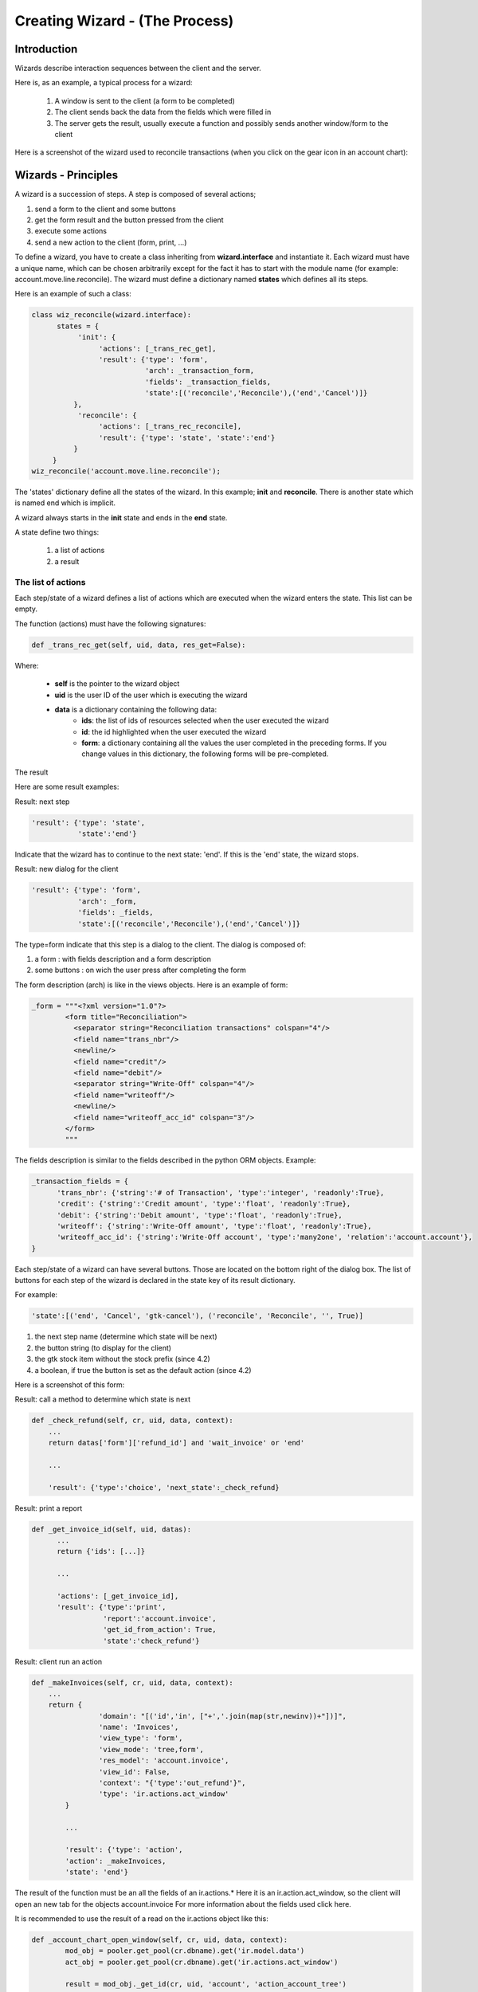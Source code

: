 ===============================
Creating Wizard - (The Process)
===============================

Introduction
============
Wizards describe interaction sequences between the client and the server.

Here is, as an example, a typical process for a wizard:

   1. A window is sent to the client (a form to be completed)
   2. The client sends back the data from the fields which were filled in
   3. The server gets the result, usually execute a function and possibly sends another window/form to the client 

.. image:: images/Wizard.png

Here is a screenshot of the wizard used to reconcile transactions (when you click on the gear icon in an account chart):

.. image:: images/Wizard_screenshot.png 

Wizards - Principles
====================
A wizard is a succession of steps. A step is composed of several actions;

#. send a form to the client and some buttons
#. get the form result and the button pressed from the client
#. execute some actions
#. send a new action to the client (form, print, ...) 

To define a wizard, you have to create a class inheriting from **wizard.interface** and instantiate it. Each wizard must have a unique name, which can be chosen arbitrarily except for the fact it has to start with the module name (for example: account.move.line.reconcile). The wizard must define a dictionary named **states** which defines all its steps.

Here is an example of such a class:

.. code-block:: python

	class wiz_reconcile(wizard.interface):
	      states = {
		   'init': {
		        'actions': [_trans_rec_get],
		        'result': {'type': 'form', 
		                   'arch': _transaction_form, 
		                   'fields': _transaction_fields,  
		                   'state':[('reconcile','Reconcile'),('end','Cancel')]}
		  },
		   'reconcile': {
		        'actions': [_trans_rec_reconcile],
		        'result': {'type': 'state', 'state':'end'}
		  }
	     }
	wiz_reconcile('account.move.line.reconcile');

The 'states' dictionary define all the states of the wizard. In this example; **init** and **reconcile**. There is another state which is named end which is implicit.

A wizard always starts in the **init** state and ends in the **end** state.

A state define two things:

	#. a list of actions
	#. a result 

The list of actions
-------------------
Each step/state of a wizard defines a list of actions which are executed when the wizard enters the state. This list can be empty.

The function (actions) must have the following signatures:

.. code-block:: python

	def _trans_rec_get(self, uid, data, res_get=False):

Where:

    * **self** is the pointer to the wizard object
    * **uid** is the user ID of the user which is executing the wizard
    * **data** is a dictionary containing the following data:
           * **ids**: the list of ids of resources selected when the user executed the wizard
           * **id**: the id highlighted when the user executed the wizard
           * **form**: a dictionary containing all the values the user completed in the preceding forms. If you change values in this dictionary, the following forms will be pre-completed. 

The result

Here are some result examples:

Result: next step

.. code-block:: python

	'result': {'type': 'state', 
	           'state':'end'}

Indicate that the wizard has to continue to the next state: 'end'. If this is the 'end' state, the wizard stops.

Result: new dialog for the client

.. code-block:: python

	'result': {'type': 'form', 
	           'arch': _form, 
	           'fields': _fields, 
	           'state':[('reconcile','Reconcile'),('end','Cancel')]}

The type=form indicate that this step is a dialog to the client. The dialog is composed of:

#. a form : with fields description and a form description
#. some buttons : on wich the user press after completing the form 

The form description (arch) is like in the views objects. Here is an example of form:

.. code-block:: xml

	_form = """<?xml version="1.0"?>
		<form title="Reconciliation">
		  <separator string="Reconciliation transactions" colspan="4"/>
		  <field name="trans_nbr"/>
		  <newline/>
		  <field name="credit"/>
		  <field name="debit"/>
		  <separator string="Write-Off" colspan="4"/>
		  <field name="writeoff"/>
		  <newline/>
		  <field name="writeoff_acc_id" colspan="3"/>
		</form>
		"""

The fields description is similar to the fields described in the python ORM objects. Example:

.. code-block:: python

	_transaction_fields = {
	      'trans_nbr': {'string':'# of Transaction', 'type':'integer', 'readonly':True},
	      'credit': {'string':'Credit amount', 'type':'float', 'readonly':True},
	      'debit': {'string':'Debit amount', 'type':'float', 'readonly':True},
	      'writeoff': {'string':'Write-Off amount', 'type':'float', 'readonly':True},
	      'writeoff_acc_id': {'string':'Write-Off account', 'type':'many2one', 'relation':'account.account'},
	}

Each step/state of a wizard can have several buttons. Those are located on the bottom right of the dialog box. The list of buttons for each step of the wizard is declared in the state key of its result dictionary.

For example:

.. code-block:: python

	'state':[('end', 'Cancel', 'gtk-cancel'), ('reconcile', 'Reconcile', '', True)]

#. the next step name (determine which state will be next)
#. the button string (to display for the client)
#. the gtk stock item without the stock prefix (since 4.2)
#. a boolean, if true the button is set as the default action (since 4.2) 

Here is a screenshot of this form:

.. image:: images/Wizard_screenshot1.png

Result: call a method to determine which state is next

.. code-block:: python

	def _check_refund(self, cr, uid, data, context):
	    ...
	    return datas['form']['refund_id'] and 'wait_invoice' or 'end'
	 
	    ...
	 
	    'result': {'type':'choice', 'next_state':_check_refund}

Result: print a report

.. code-block:: python

	def _get_invoice_id(self, uid, datas):
	      ...
	      return {'ids': [...]}
	 
	      ...
	 
	      'actions': [_get_invoice_id],
	      'result': {'type':'print', 
		         'report':'account.invoice', 
		         'get_id_from_action': True, 
		         'state':'check_refund'}

Result: client run an action

.. code-block:: python

	def _makeInvoices(self, cr, uid, data, context):
	    ...
	    return {
			'domain': "[('id','in', ["+','.join(map(str,newinv))+"])]",
			'name': 'Invoices',
			'view_type': 'form',
			'view_mode': 'tree,form',
			'res_model': 'account.invoice',
			'view_id': False,
			'context': "{'type':'out_refund'}",
			'type': 'ir.actions.act_window'
		}
	 
		...
	 
		'result': {'type': 'action', 
		'action': _makeInvoices, 
		'state': 'end'}

The result of the function must be an all the fields of an ir.actions.* Here it is an ir.action.act_window, so the client will open an new tab for the objects account.invoice For more information about the fields used click here.

It is recommended to use the result of a read on the ir.actions object like this:

.. code-block:: python

	def _account_chart_open_window(self, cr, uid, data, context):
		mod_obj = pooler.get_pool(cr.dbname).get('ir.model.data')
		act_obj = pooler.get_pool(cr.dbname).get('ir.actions.act_window')
	 
		result = mod_obj._get_id(cr, uid, 'account', 'action_account_tree')
		id = mod_obj.read(cr, uid, [result], ['res_id'])[0]['res_id']
		result = act_obj.read(cr, uid, [id])[0]
		result['context'] = str({'fiscalyear': data['form']['fiscalyear']})
		return result
	 
		...
	 
		'result': {'type': 'action', 
		           'action': _account_chart_open_window, 
		           'state':'end'}

Specification
=============

Form
----

.. code-block:: xml


	_form = '''<?xml version="1.0"?>
	<form string="Your String">
	    <field name="Field 1"/>
	    <newline/>
	    <field name="Field 2"/>
	</form>'''

Fields
------

Standard
+++++++++

.. code-block:: python

	Field type: char, integer, boolean, float, date, datetime

	_fields = {
	      'str_field': {'string':'product name', 'type':'char', 'readonly':True},
	}

* **string**: Field label (required)
* **type**: (required)
* **readonly**: (optional) 

Relational
++++++++++

.. code-block:: python

	Field type: one2one,many2one,one2many,many2many

	_fields = {
	    'field_id': {'string':'Write-Off account', 'type':'many2one', 'relation':'account.account'}
	}

* **string**: Field label (required)
* **type**: (required)
* **relation**: name of the relation object 



Add A New Wizard
================

To create a new wizard, you must:

    * create the wizard definition in a .py file
          * wizards are usually defined in the wizard subdirectory of their module as in server/bin/addons/module_name/wizard/your_wizard_name.py 
    * add your wizard to the list of import statements in the __init__.py file of your module's wizard subdirectory.
    * declare your wizard in the database 

The declaration is needed to map the wizard with a key of the client; when to launch which client. To declare a new wizard, you need to add it to the module_name_wizard.xml file, which contains all the wizard declarations for the module. If that file does not exist, you need to create it first.

Here is an example of the account_wizard.xml file;

.. code-block:: python

	<?xml version="1.0"?>
	<terp>
	    <data>
		<delete model="ir.actions.wizard" search="[('wiz_name','like','account.')]" />
		<wizard string="Reconcile Transactions" model="account.move.line" name="account.move.line.reconcile" />
		<wizard string="Verify Transac steptions" model="account.move.line" name="account.move.line.check" keyword="tree_but_action" /> 
		<wizard string="Verify Transactions" model="account.move.line"  name="account.move.line.check" />
		<wizard string="Print Journal" model="account.account" name="account.journal" />
		<wizard string="Split Invoice" model="account.invoice" name="account.invoice.split" />
		<wizard string="Refund Invoice" model="account.invoice" name="account.invoice.refund" />
	    </data>
	</terp>

Attributes for the wizard tag:

    * **id** (optional):
    * **string**: The string which will be displayed if there are several wizards for one resthe user will be presented a list with wizards names).
    * **model**: The name of the **model** where the data needed by the wizard is.
    * **name**: The name of the wizard. It is used internally and should be unique.
    * **replace** (optional): Whether or not the wizard should override **all** existing wizards for this model. Default value: False.
    * **menu** (optional): Whether or not (True|False) to link the wizard with the 'gears' button (i.e. show the button or not). Default value: True.
    * **keyword** (optional): Bind the wizard to another action (print icon, gear icon, ...). Possible values for the keyword attribute are:
          * **client_print_multi**: the print icon in a form
          * **client_action_multi**: the 'gears' icon in a form
          * **tree_but_action**: the 'gears' icon in a tree view (with the shortcuts on the left)
          * **tree_but_open**: the double click on a branch of a tree (with the shortcuts on the left). For example, this is used, to bind wizards in the menu. 

**__terp__.py**

If the wizard you created is the first one of its module, you probably had to create the modulename_wizard.xml file yourself. In that case, it should be added to the update_xml field of the __terp__.py file of the module.

Here is, for example, the **__terp__.py** file for the account module.

.. code-block:: python

	{
	    "name": Open ERP Accounting",
	    "version": "0.1",
	    "depends": ["base"],
	    "init_xml": ["account_workflow.xml", "account_data.xml"],
	    "update_xml": ["account_view.xml","account_report.xml", "account_wizard.xml"],
	}



osv_memory Wizard System
========================
To develop osv_memory wizard, just create a normal object, But instead of inheriting from osv.osv, Inherit from osv.osv_memory. Methods of "wizard" are in object and if the wizard is complex, You can define workflow on object. osv_memory object is managed in memory instead of storing in postgresql.

That's all, nothing more than just changing the inherit.

So what makes them looks like 'old' wizards?

    * In the action that opens the object, you can put 

.. code-block:: python

	<field name="target">new</field>

It means the object will open in a new window instead of the current one.

    * On a button, you can use <button special="cancel" .../> to close the window. 

Example : In project.py file.

.. code-block:: python

	class config_compute_remaining(osv.osv_memory):
	    _name='config.compute.remaining'
	    def _get_remaining(self,cr, uid, ctx):
		if 'active_id' in ctx:
		    return self.pool.get('project.task').browse(cr,uid,ctx['active_id']).remaining_hours
		return False
	    _columns = {
		'remaining_hours' : fields.float('Remaining Hours', digits=(16,2),),
		    }
	    _defaults = {
		'remaining_hours': _get_remaining
		}
	    def compute_hours(self, cr, uid, ids, context=None):
		if 'active_id' in context:
		    remaining_hrs=self.browse(cr,uid,ids)[0].remaining_hours
		    self.pool.get('project.task').write(cr,uid,context['active_id'],{'remaining_hours' : remaining_hrs})
		return {
		        'type': 'ir.actions.act_window_close',
		 }
	config_compute_remaining()

* View is same as normal view (Note buttons). 

Example :

.. code-block:: xml

	<record id="view_config_compute_remaining" model="ir.ui.view">
		    <field name="name">Compute Remaining Hours </field>
		    <field name="model">config.compute.remaining</field>
		    <field name="type">form</field>
		    <field name="arch" type="xml">
		        <form string="Remaining Hours">
		            <separator colspan="4" string="Change Remaining Hours"/>
		            <newline/>
		            <field name="remaining_hours" widget="float_time"/>
		            <group col="4" colspan="4">
		                <button icon="gtk-cancel" special="cancel" string="Cancel"/>
		                <button icon="gtk-ok" name="compute_hours" string="Update" type="object"/>
		            </group>
		        </form>
		    </field>
		</record>

* Action is also same as normal action (don't forget to add target attribute) 

Example :

.. code-block:: xml

	<record id="action_config_compute_remaining" model="ir.actions.act_window">
	    <field name="name">Compute Remaining Hours</field>
	    <field name="type">ir.actions.act_window</field>
	    <field name="res_model">config.compute.remaining</field>
	    <field name="view_type">form</field>
	    <field name="view_mode">form</field>
	    <field name="target">new</field>
	</record>
